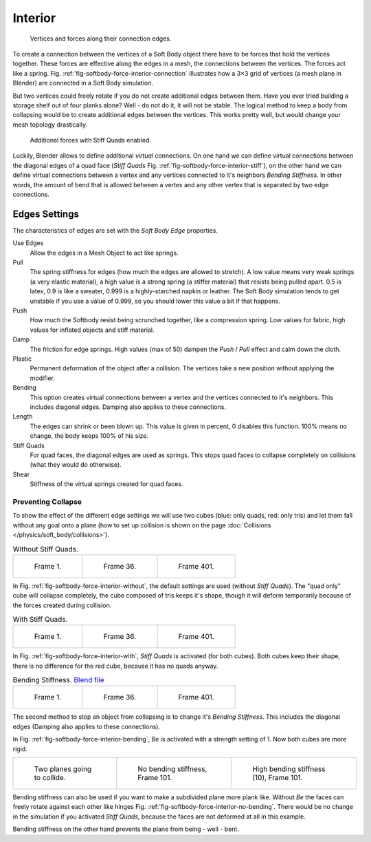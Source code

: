 
********
Interior
********

.. _fig-softbody-force-interior-connection:

.. figure:: /images/physics_Bsod-softbody-theory1.jpg
   :width: 200px

   Vertices and forces along their connection edges.


To create a connection between the vertices of a Soft Body object there have to be forces that
hold the vertices together. These forces are effective along the edges in a mesh,
the connections between the vertices. The forces act like a spring. Fig. :ref:`fig-softbody-force-interior-connection`
illustrates how a 3×3 grid of vertices (a mesh plane in Blender)
are connected in a Soft Body simulation.

But two vertices could freely rotate if you do not create additional edges between them.
Have you ever tried building a storage shelf out of four planks alone? Well - do not do it,
it will not be stable. The logical method to keep a body from collapsing would be to create
additional edges between the vertices. This works pretty well,
but would change your mesh topology drastically.

.. _fig-softbody-force-interior-stiff:

.. figure:: /images/physics_Bsod-softbody-theory2.jpg
   :width: 200px

   Additional forces with Stiff Quads enabled.


Luckily, Blender allows to define additional *virtual* connections.
On one hand we can define virtual connections between the diagonal edges of a quad face
(*Stiff Quads* Fig. :ref:`fig-softbody-force-interior-stiff`), on the other hand we can define virtual connections
between a vertex and any vertices connected to it's neighbors
*Bending Stiffness*. In other words, the amount of bend that is allowed between a
vertex and any other vertex that is separated by two edge connections.


Edges Settings
==============

The characteristics of edges are set with the *Soft Body Edge* properties.

Use Edges
   Allow the edges in a Mesh Object to act like springs.

Pull
   The spring stiffness for edges (how much the edges are allowed to stretch). A low value means very weak springs
   (a very elastic material), a high value is a strong spring (a stiffer material) that resists being pulled apart.
   0.5 is latex, 0.9 is like a sweater, 0.999 is a highly-starched napkin or leather.
   The Soft Body simulation tends to get unstable if you use a value of 0.999,
   so you should lower this value a bit if that happens.
Push
   How much the Softbody resist being scrunched together,
   like a compression spring. Low values for fabric, high values for inflated objects and stiff material.
Damp
   The friction for edge springs. High values (max of 50) dampen the *Push* / *Pull* effect and calm down the cloth.
Plastic
   Permanent deformation of the object after a collision.
   The vertices take a new position without applying the modifier.
Bending
   This option creates virtual connections between a vertex and the vertices connected to it's neighbors.
   This includes diagonal edges. Damping also applies to these connections.
Length
   The edges can shrink or been blown up. This value is given in percent,
   0 disables this function. 100% means no change, the body keeps 100% of his size.

Stiff Quads
   For quad faces, the diagonal edges are used as springs.
   This stops quad faces to collapse completely on collisions (what they would do otherwise).
Shear
   Stiffness of the virtual springs created for quad faces.


Preventing Collapse
-------------------

To show the effect of the different edge settings we will use two cubes
(blue: only quads, red: only tris) and let them fall without any goal onto a plane
(how to set up collision is shown on the page :doc:`Collisions </physics/soft_body/collisions>`).

.. _fig-softbody-force-interior-without:

.. list-table:: Without Stiff Quads.

   * - .. figure:: /images/physics_quadvstri-sb-0001.jpg
          :width: 200px

          Frame 1.

     - .. figure:: /images/physics_quadvstri-sb-0036.jpg
          :width: 200px

          Frame 36.

     - .. figure:: /images/physics_quadvstri-sb-0401.jpg
          :width: 200px

          Frame 401.


In Fig. :ref:`fig-softbody-force-interior-without`, the default settings are used (without *Stiff Quads*).
The "quad only" cube will collapse completely, the cube composed of tris keeps it's shape,
though it will deform temporarily because of the forces created during collision.


.. _fig-softbody-force-interior-with:

.. list-table:: With Stiff Quads.

   * - .. figure:: /images/physics_quadvstri-sb-0001.jpg
          :width: 200px

          Frame 1.

     - .. figure:: /images/physics_quadvstri-sb-sq-0036.jpg
          :width: 200px

          Frame 36.

     - .. figure:: /images/physics_quadvstri-sb-sq-0401.jpg
          :width: 200px

          Frame 401.


In Fig. :ref:`fig-softbody-force-interior-with`, *Stiff Quads* is activated (for both cubes).
Both cubes keep their shape, there is no difference for the red cube,
because it has no quads anyway.

.. _fig-softbody-force-interior-bending:

.. list-table:: Bending Stiffness.
   `Blend file <https://wiki.blender.org/index.php/Media:Blender3D Quads-BE-Stiffness.blend>`__

   * - .. figure:: /images/physics_quadvstri-sb-0001.jpg
          :width: 200px

          Frame 1.

     - .. figure:: /images/physics_quadvstri-sb-bs-0036.jpg
          :width: 200px

          Frame 36.

     - .. figure:: /images/physics_quadvstri-sb-bs-0401.jpg
          :width: 200px

          Frame 401.


The second method to stop an object from collapsing is to change it's *Bending Stiffness*.
This includes the diagonal edges (Damping also applies to these connections).

In Fig. :ref:`fig-softbody-force-interior-bending`, *Be* is activated with a strength setting of 1.
Now both cubes are more rigid.


.. list-table::

   * - .. figure:: /images/physics_quadvstri-bending-001.jpg
          :width: 200px

          Two planes going to collide.

     - .. _fig-softbody-force-interior-no-bending:

       .. figure:: /images/physics_quadvstri-bending-101.jpg
          :width: 200px

          No bending stiffness, Frame 101.

     - .. figure:: /images/physics_quadvstri-bending-high-101.jpg
          :width: 200px

          High bending stiffness (10), Frame 101.


Bending stiffness can also be used if you want to make a subdivided plane more plank like.
Without *Be* the faces can freely rotate against each other like hinges
Fig. :ref:`fig-softbody-force-interior-no-bending`.
There would be no change in the simulation if you activated *Stiff Quads*,
because the faces are not deformed at all in this example.

Bending stiffness on the other hand prevents the plane from being - well - bent.
